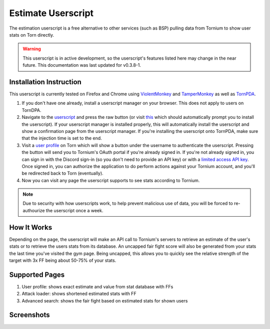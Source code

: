 .. _estimate_userscript:

Estimate Userscript
===================
The estimation userscript is a free alternative to other services (such as BSP) pulling data from Tornium to show user stats on Torn directly.

.. warning::
   This userscript is in active development, so the userscript's features listed here may change in the near future. This documentation was last updated for v0.3.8-1.

Installation Instruction
------------------------
This userscript is currently tested on Firefox and Chrome using `ViolentMonkey <https://violentmonkey.github.io/>`_ and `TamperMonkey <https://www.tampermonkey.net/>`_ as well as `TornPDA <https://github.com/Manuito83/torn-pda>`_.

#. If you don't have one already, install a userscript manager on your browser. This does not apply to users on TornDPA.
#. Navigate to the `userscript <https://github.com/Tornium/tornium/blob/master/userscripts/tornium-estimate.user.js>`_ and press the raw button (or visit `this <https://github.com/Tornium/tornium/raw/refs/heads/master/userscripts/tornium-estimate.user.js>`_ which should automatically prompt you to install the userscript). If your userscript manager is installed properly, this will automatically install the userscript and show a confirmation page from the userscript manager. If you're installing the userscript onto TornPDA, make sure that the injection time is set to the end.
#. Visit a `user profile <https://www.torn.com/profiles.php?XID=2383326>`_ on Torn which will show a button under the username to authenticate the userscript. Pressing the button will send you to Tornium's OAuth portal if you're already signed in. If you're not already signed in, you can sign in with the Discord sign-in (so you don't need to provide an API key) or with a `limited access API key <https://www.torn.com/preferences.php#tab=api?&step=addNewKey&title=Tornium&type=3>`_. Once signed in, you can authorize the application to do perform actions against your Tornium account, and you'll be redirected back to Torn (eventually).
#. Now you can visit any page the userscript supports to see stats according to Tornium.

.. note ::
   Due to security with how userscripts work, to help prevent malicious use of data, you will be forced to re-authourize the userscript once a week.

How It Works
------------
Depending on the page, the userscript will make an API call to Tornium's servers to retrieve an estimate of the user's stats or to retrieve the users stats from its database. An uncapped fair fight score will also be generated from your stats the last time you've visited the gym page. Being uncapped, this allows you to quickly see the relative strength of the target with 3x FF being about 50-75% of your stats.

Supported Pages
---------------
#. User profile: shows exact estimate and value from stat database with FFs
#. Attack loader: shows shortened estimated stats with FF
#. Advanced search: shows the fair fight based on estimated stats for shown users

Screenshots
-----------
.. image:: /_static/images/profile_estimate.png
    :alt: Example user profile estimates

.. image:: /_static/images/attack_loader_estimate.png
    :alt: Example user attack loader estimates

.. image:: /_static/images/advanced_search_estimate.png
   :alt: Example advanced search estimates
